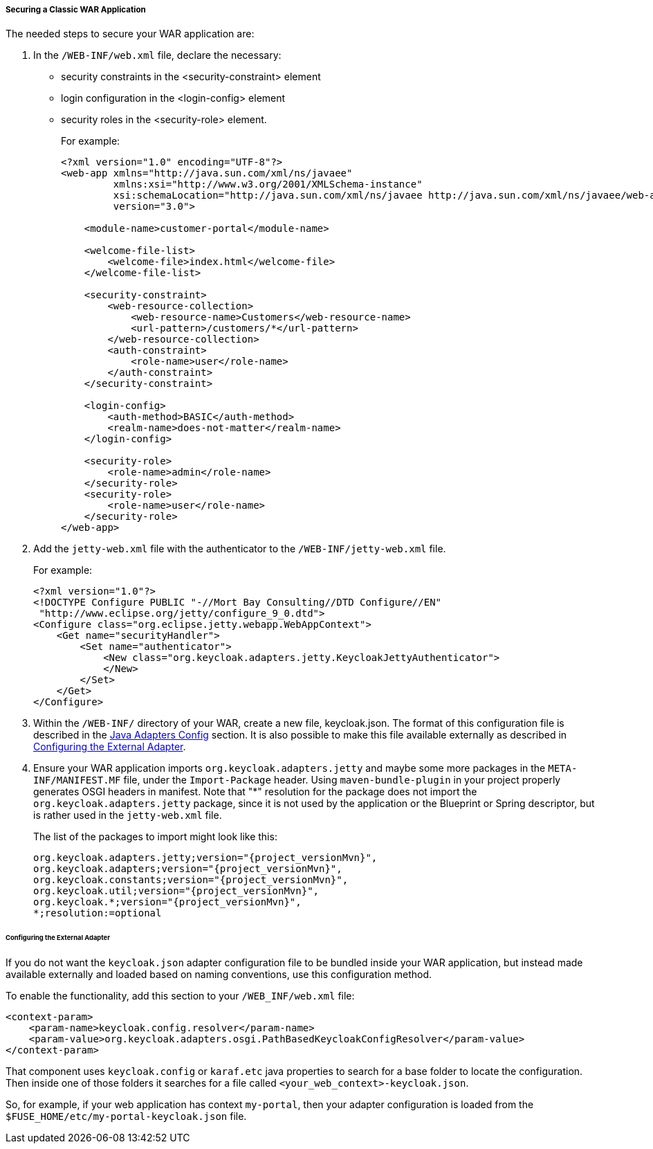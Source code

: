 
[[fuse_adapter_classic_war]]
===== Securing a Classic WAR Application

The needed steps to secure your WAR application are:

. In the `/WEB-INF/web.xml` file, declare the necessary:
* security constraints in the <security-constraint> element
* login configuration in the <login-config> element
* security roles in the <security-role> element.
+
For example:
+
[source,xml]
----
<?xml version="1.0" encoding="UTF-8"?>
<web-app xmlns="http://java.sun.com/xml/ns/javaee"
         xmlns:xsi="http://www.w3.org/2001/XMLSchema-instance"
         xsi:schemaLocation="http://java.sun.com/xml/ns/javaee http://java.sun.com/xml/ns/javaee/web-app_3_0.xsd"
         version="3.0">

    <module-name>customer-portal</module-name>

    <welcome-file-list>
        <welcome-file>index.html</welcome-file>
    </welcome-file-list>

    <security-constraint>
        <web-resource-collection>
            <web-resource-name>Customers</web-resource-name>
            <url-pattern>/customers/*</url-pattern>
        </web-resource-collection>
        <auth-constraint>
            <role-name>user</role-name>
        </auth-constraint>
    </security-constraint>

    <login-config>
        <auth-method>BASIC</auth-method>
        <realm-name>does-not-matter</realm-name>
    </login-config>

    <security-role>
        <role-name>admin</role-name>
    </security-role>
    <security-role>
        <role-name>user</role-name>
    </security-role>
</web-app>
----

. Add the `jetty-web.xml` file with the authenticator to the `/WEB-INF/jetty-web.xml` file.
+
For example:
+
[source,xml]
----
<?xml version="1.0"?>
<!DOCTYPE Configure PUBLIC "-//Mort Bay Consulting//DTD Configure//EN"
 "http://www.eclipse.org/jetty/configure_9_0.dtd">
<Configure class="org.eclipse.jetty.webapp.WebAppContext">
    <Get name="securityHandler">
        <Set name="authenticator">
            <New class="org.keycloak.adapters.jetty.KeycloakJettyAuthenticator">
            </New>
        </Set>
    </Get>
</Configure>
----

. Within the `/WEB-INF/` directory of your WAR, create a new file, keycloak.json. The format of this configuration file is described in the <<_java_adapter_config,Java Adapters Config>> section. It is also possible to make this file available externally as described in xref:config_external_adapter[Configuring the External Adapter].

. Ensure your WAR application imports `org.keycloak.adapters.jetty` and maybe some more packages in the `META-INF/MANIFEST.MF` file, under the `Import-Package` header. Using `maven-bundle-plugin` in your project properly generates OSGI headers in manifest.
Note that "*" resolution for the package does not import the `org.keycloak.adapters.jetty` package, since it is not used by the application or the Blueprint or Spring descriptor, but is rather used in the `jetty-web.xml` file. 
+
The list of the packages to import might look like this:
+
[source, subs="attributes"]
----
org.keycloak.adapters.jetty;version="{project_versionMvn}",
org.keycloak.adapters;version="{project_versionMvn}",
org.keycloak.constants;version="{project_versionMvn}",
org.keycloak.util;version="{project_versionMvn}",
org.keycloak.*;version="{project_versionMvn}",
*;resolution:=optional
----

[[config_external_adapter]]
====== Configuring the External Adapter

If you do not want the `keycloak.json` adapter configuration file to be bundled inside your WAR application, but instead made available externally and loaded based on naming conventions, use this configuration method.

To enable the functionality, add this section to your `/WEB_INF/web.xml` file:

[source,xml]
----
<context-param>
    <param-name>keycloak.config.resolver</param-name>
    <param-value>org.keycloak.adapters.osgi.PathBasedKeycloakConfigResolver</param-value>
</context-param>
----

That component uses `keycloak.config` or `karaf.etc` java properties to search for a base folder to locate the configuration.
Then inside one of those folders it searches for a file called `<your_web_context>-keycloak.json`.

So, for example, if your web application has context `my-portal`, then your adapter configuration is loaded from the  `$FUSE_HOME/etc/my-portal-keycloak.json` file.

